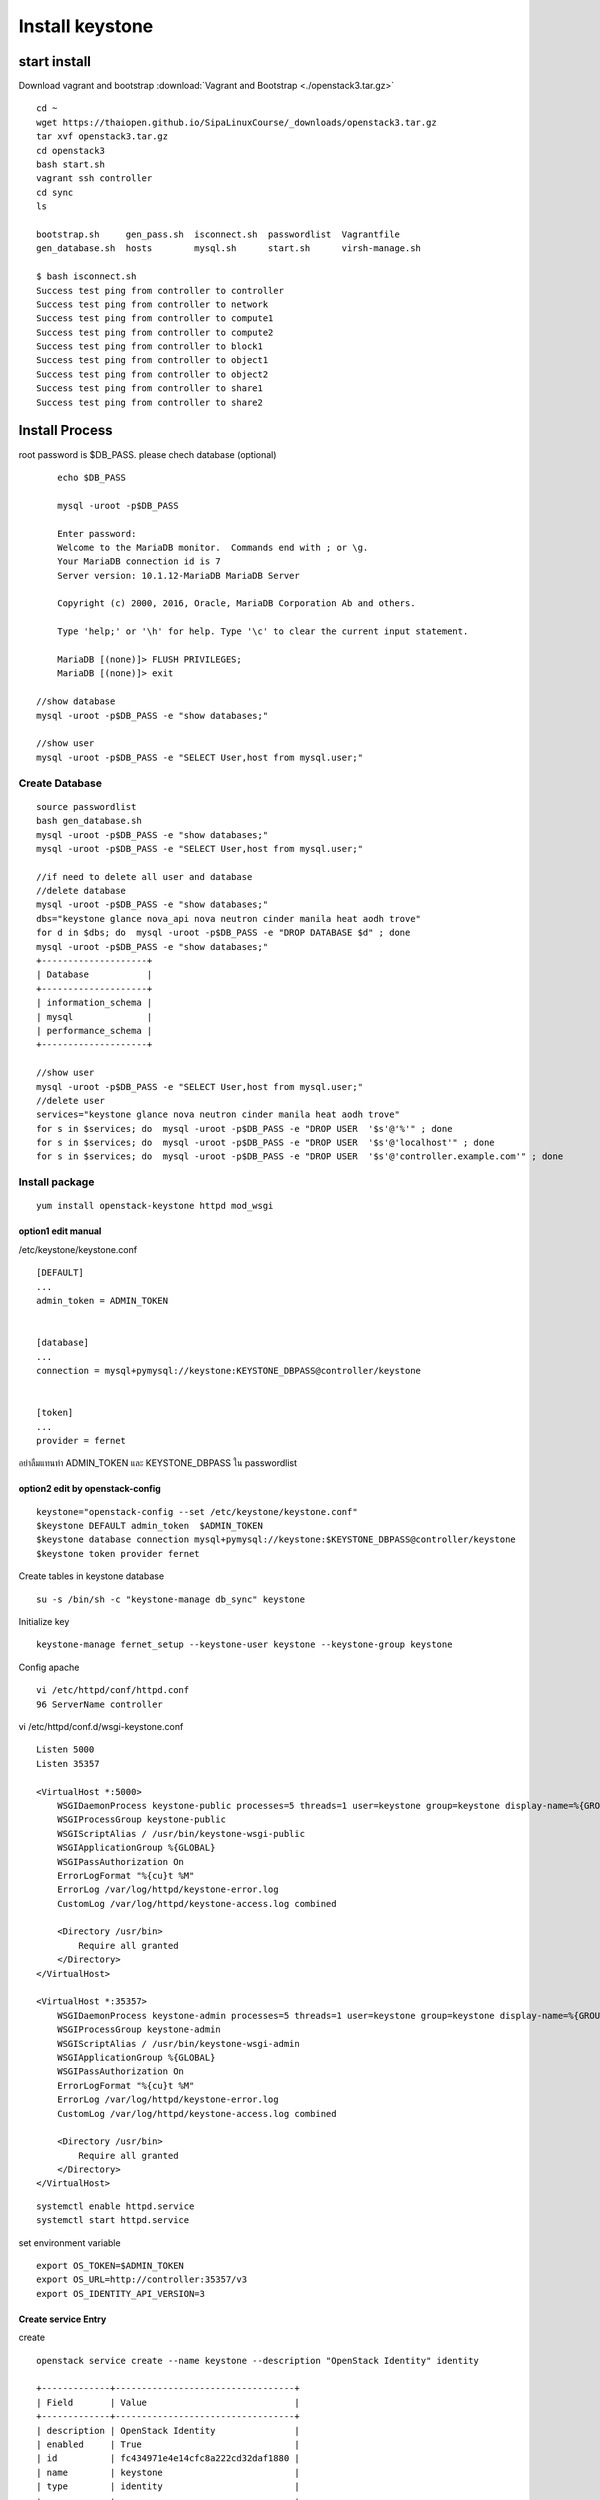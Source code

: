 ================
Install keystone
================

start install 
=============

Download vagrant and bootstrap :download:`Vagrant and Bootstrap <./openstack3.tar.gz>`
::

    cd ~    
    wget https://thaiopen.github.io/SipaLinuxCourse/_downloads/openstack3.tar.gz
    tar xvf openstack3.tar.gz
    cd openstack3
    bash start.sh
    vagrant ssh controller
    cd sync
    ls
    
    bootstrap.sh     gen_pass.sh  isconnect.sh  passwordlist  Vagrantfile
    gen_database.sh  hosts        mysql.sh      start.sh      virsh-manage.sh

    $ bash isconnect.sh 
    Success test ping from controller to controller 
    Success test ping from controller to network 
    Success test ping from controller to compute1 
    Success test ping from controller to compute2 
    Success test ping from controller to block1 
    Success test ping from controller to object1 
    Success test ping from controller to object2 
    Success test ping from controller to share1 
    Success test ping from controller to share2 

Install Process
===============
root password is $DB_PASS. please chech database (optional)
::
	
	echo $DB_PASS
 	
	mysql -uroot -p$DB_PASS

	Enter password: 
	Welcome to the MariaDB monitor.  Commands end with ; or \g.
	Your MariaDB connection id is 7
	Server version: 10.1.12-MariaDB MariaDB Server

	Copyright (c) 2000, 2016, Oracle, MariaDB Corporation Ab and others.

	Type 'help;' or '\h' for help. Type '\c' to clear the current input statement.

	MariaDB [(none)]> FLUSH PRIVILEGES;
	MariaDB [(none)]> exit

    //show database
    mysql -uroot -p$DB_PASS -e "show databases;"

    //show user
    mysql -uroot -p$DB_PASS -e "SELECT User,host from mysql.user;"


Create Database
***************
::

    source passwordlist
    bash gen_database.sh
    mysql -uroot -p$DB_PASS -e "show databases;"
    mysql -uroot -p$DB_PASS -e "SELECT User,host from mysql.user;"

    //if need to delete all user and database
    //delete database
    mysql -uroot -p$DB_PASS -e "show databases;"
    dbs="keystone glance nova_api nova neutron cinder manila heat aodh trove"
    for d in $dbs; do  mysql -uroot -p$DB_PASS -e "DROP DATABASE $d" ; done
    mysql -uroot -p$DB_PASS -e "show databases;"
    +--------------------+
    | Database           |
    +--------------------+
    | information_schema |
    | mysql              |
    | performance_schema |
    +--------------------+

    //show user
    mysql -uroot -p$DB_PASS -e "SELECT User,host from mysql.user;"
    //delete user
    services="keystone glance nova neutron cinder manila heat aodh trove"
    for s in $services; do  mysql -uroot -p$DB_PASS -e "DROP USER  '$s'@'%'" ; done
    for s in $services; do  mysql -uroot -p$DB_PASS -e "DROP USER  '$s'@'localhost'" ; done
    for s in $services; do  mysql -uroot -p$DB_PASS -e "DROP USER  '$s'@'controller.example.com'" ; done


Install package
***************
::

	yum install openstack-keystone httpd mod_wsgi

option1 edit manual 
-------------------
/etc/keystone/keystone.conf
::

    [DEFAULT]
    ...
    admin_token = ADMIN_TOKEN


    [database]
    ...
    connection = mysql+pymysql://keystone:KEYSTONE_DBPASS@controller/keystone

        
    [token]
    ...
    provider = fernet

อย่าลืมแทนท่า ADMIN_TOKEN และ KEYSTONE_DBPASS ใน passwordlist

option2 edit by openstack-config
--------------------------------
::

    keystone="openstack-config --set /etc/keystone/keystone.conf"
    $keystone DEFAULT admin_token  $ADMIN_TOKEN
    $keystone database connection mysql+pymysql://keystone:$KEYSTONE_DBPASS@controller/keystone
    $keystone token provider fernet


Create tables in keystone database
::

    su -s /bin/sh -c "keystone-manage db_sync" keystone

Initialize key
::

    keystone-manage fernet_setup --keystone-user keystone --keystone-group keystone

Config apache
::

    vi /etc/httpd/conf/httpd.conf
    96 ServerName controller

vi /etc/httpd/conf.d/wsgi-keystone.conf
::

    Listen 5000
    Listen 35357

    <VirtualHost *:5000>
        WSGIDaemonProcess keystone-public processes=5 threads=1 user=keystone group=keystone display-name=%{GROUP}
        WSGIProcessGroup keystone-public
        WSGIScriptAlias / /usr/bin/keystone-wsgi-public
        WSGIApplicationGroup %{GLOBAL}
        WSGIPassAuthorization On
        ErrorLogFormat "%{cu}t %M"
        ErrorLog /var/log/httpd/keystone-error.log
        CustomLog /var/log/httpd/keystone-access.log combined

        <Directory /usr/bin>
            Require all granted
        </Directory>
    </VirtualHost>

    <VirtualHost *:35357>
        WSGIDaemonProcess keystone-admin processes=5 threads=1 user=keystone group=keystone display-name=%{GROUP}
        WSGIProcessGroup keystone-admin
        WSGIScriptAlias / /usr/bin/keystone-wsgi-admin
        WSGIApplicationGroup %{GLOBAL}
        WSGIPassAuthorization On
        ErrorLogFormat "%{cu}t %M"
        ErrorLog /var/log/httpd/keystone-error.log
        CustomLog /var/log/httpd/keystone-access.log combined

        <Directory /usr/bin>
            Require all granted
        </Directory>
    </VirtualHost>

:: 

    systemctl enable httpd.service
    systemctl start httpd.service

set environment variable
::

    export OS_TOKEN=$ADMIN_TOKEN
    export OS_URL=http://controller:35357/v3
    export OS_IDENTITY_API_VERSION=3

Create service Entry
--------------------
create
::

    openstack service create --name keystone --description "OpenStack Identity" identity

    +-------------+----------------------------------+
    | Field       | Value                            |
    +-------------+----------------------------------+
    | description | OpenStack Identity               |
    | enabled     | True                             |
    | id          | fc434971e4e14cfc8a222cd32daf1880 |
    | name        | keystone                         |
    | type        | identity                         |
    +-------------+----------------------------------+

delete
::

    openstack service list
    +----------------------------------+----------+----------+
    | ID                               | Name     | Type     |
    +----------------------------------+----------+----------+
    | fc434971e4e14cfc8a222cd32daf1880 | keystone | identity |
    | fd5dc8b1b81c4bf780e0f3127ef03c61 | keystone | identity |
    +----------------------------------+----------+----------+

    openstack service delete fc434971e4e14cfc8a222cd32daf1880
    openstack service delete fd5dc8b1b81c4bf780e0f3127ef03c61

Loging
::

    cd /var/log/keystone
    ls
    tail -f keystone.log
 
    cd /var/log/httpd/
    ls
    
Create Endpoint
::

        openstack endpoint create --region RegionOne identity public http://controller:5000/v3
        openstack endpoint create --region RegionOne identity internal http://controller:5000/v3
        openstack endpoint create --region RegionOne identity admin http://controller:35357/v3
        openstack endpoint list



Domain Project User 
::

    openstack domain create --description "Default Domain" default

    openstack project create --domain default --description "Admin Project" admin
    openstack user create --domain default --password-prompt admin
    openstack role create admin
    openstack role add --project admin --user admin admin

    openstack project create --domain default --description "Service Project" service


    openstack project create --domain default --description "Demo Project" demo
    openstack user create --domain default --password-prompt demo
    openstack role create user
    openstack role add --project demo --user demo user






